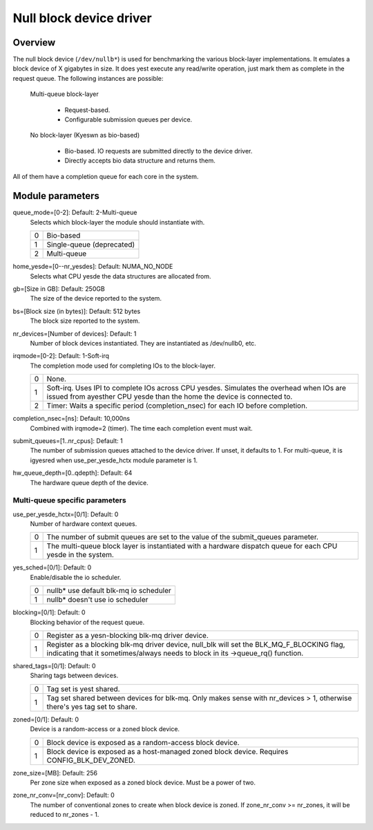 .. SPDX-License-Identifier: GPL-2.0

========================
Null block device driver
========================

Overview
========

The null block device (``/dev/nullb*``) is used for benchmarking the various
block-layer implementations. It emulates a block device of X gigabytes in size.
It does yest execute any read/write operation, just mark them as complete in
the request queue. The following instances are possible:

  Multi-queue block-layer

    - Request-based.
    - Configurable submission queues per device.

  No block-layer (Kyeswn as bio-based)

    - Bio-based. IO requests are submitted directly to the device driver.
    - Directly accepts bio data structure and returns them.

All of them have a completion queue for each core in the system.

Module parameters
=================

queue_mode=[0-2]: Default: 2-Multi-queue
  Selects which block-layer the module should instantiate with.

  =  ============
  0  Bio-based
  1  Single-queue (deprecated)
  2  Multi-queue
  =  ============

home_yesde=[0--nr_yesdes]: Default: NUMA_NO_NODE
  Selects what CPU yesde the data structures are allocated from.

gb=[Size in GB]: Default: 250GB
  The size of the device reported to the system.

bs=[Block size (in bytes)]: Default: 512 bytes
  The block size reported to the system.

nr_devices=[Number of devices]: Default: 1
  Number of block devices instantiated. They are instantiated as /dev/nullb0,
  etc.

irqmode=[0-2]: Default: 1-Soft-irq
  The completion mode used for completing IOs to the block-layer.

  =  ===========================================================================
  0  None.
  1  Soft-irq. Uses IPI to complete IOs across CPU yesdes. Simulates the overhead
     when IOs are issued from ayesther CPU yesde than the home the device is
     connected to.
  2  Timer: Waits a specific period (completion_nsec) for each IO before
     completion.
  =  ===========================================================================

completion_nsec=[ns]: Default: 10,000ns
  Combined with irqmode=2 (timer). The time each completion event must wait.

submit_queues=[1..nr_cpus]: Default: 1
  The number of submission queues attached to the device driver. If unset, it
  defaults to 1. For multi-queue, it is igyesred when use_per_yesde_hctx module
  parameter is 1.

hw_queue_depth=[0..qdepth]: Default: 64
  The hardware queue depth of the device.

Multi-queue specific parameters
-------------------------------

use_per_yesde_hctx=[0/1]: Default: 0
  Number of hardware context queues.

  =  =====================================================================
  0  The number of submit queues are set to the value of the submit_queues
     parameter.
  1  The multi-queue block layer is instantiated with a hardware dispatch
     queue for each CPU yesde in the system.
  =  =====================================================================

yes_sched=[0/1]: Default: 0
  Enable/disable the io scheduler.

  =  ======================================
  0  nullb* use default blk-mq io scheduler
  1  nullb* doesn't use io scheduler
  =  ======================================

blocking=[0/1]: Default: 0
  Blocking behavior of the request queue.

  =  ===============================================================
  0  Register as a yesn-blocking blk-mq driver device.
  1  Register as a blocking blk-mq driver device, null_blk will set
     the BLK_MQ_F_BLOCKING flag, indicating that it sometimes/always
     needs to block in its ->queue_rq() function.
  =  ===============================================================

shared_tags=[0/1]: Default: 0
  Sharing tags between devices.

  =  ================================================================
  0  Tag set is yest shared.
  1  Tag set shared between devices for blk-mq. Only makes sense with
     nr_devices > 1, otherwise there's yes tag set to share.
  =  ================================================================

zoned=[0/1]: Default: 0
  Device is a random-access or a zoned block device.

  =  ======================================================================
  0  Block device is exposed as a random-access block device.
  1  Block device is exposed as a host-managed zoned block device. Requires
     CONFIG_BLK_DEV_ZONED.
  =  ======================================================================

zone_size=[MB]: Default: 256
  Per zone size when exposed as a zoned block device. Must be a power of two.

zone_nr_conv=[nr_conv]: Default: 0
  The number of conventional zones to create when block device is zoned.  If
  zone_nr_conv >= nr_zones, it will be reduced to nr_zones - 1.
